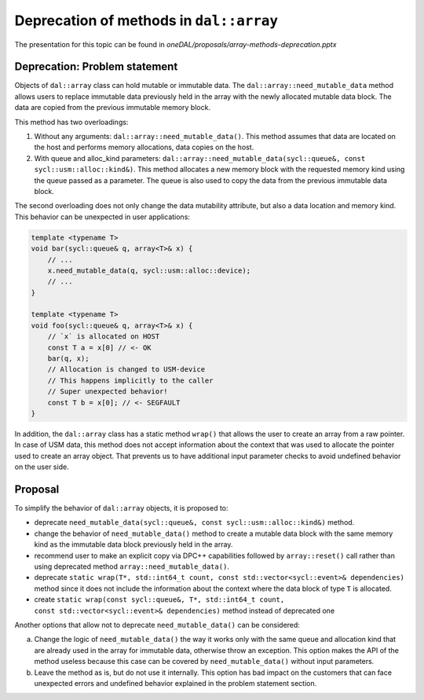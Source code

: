 ****************************************
Deprecation of methods in ``dal::array``
****************************************

The presentation for this topic can be found in `oneDAL/proposals/array-methods-deprecation.pptx`

Deprecation: Problem statement
------------------------------

Objects of ``dal::array`` class can hold mutable or immutable data. The
``dal::array::need_mutable_data`` method allows users to replace immutable data
previously held in the array with the newly allocated mutable data block. The
data are copied from the previous immutable memory block.

This method has two overloadings:

1. Without any arguments: ``dal::array::need_mutable_data()``. This method
   assumes that data are located on the host and performs memory allocations,
   data copies on the host.

2. With queue and alloc_kind parameters:
   ``dal::array::need_mutable_data(sycl::queue&, const
   sycl::usm::alloc::kind&)``. This method allocates a new memory block with the
   requested memory kind using the queue passed as a parameter. The queue is
   also used to copy the data from the previous immutable data block.

The second overloading does not only change the data mutability attribute, but also
a data location and memory kind. This behavior can be unexpected in user
applications:

.. code-block:: cpp

    template <typename T>
    void bar(sycl::queue& q, array<T>& x) {
        // ...
        x.need_mutable_data(q, sycl::usm::alloc::device);
        // ...
    }

    template <typename T>
    void foo(sycl::queue& q, array<T>& x) {
        // `x` is allocated on HOST
        const T a = x[0] // <- OK
        bar(q, x);
        // Allocation is changed to USM-device
        // This happens implicitly to the caller
        // Super unexpected behavior!
        const T b = x[0]; // <- SEGFAULT
    }

In addition, the ``dal::array`` class has a static method ``wrap()`` that allows
the user to create an array from a raw pointer. In case of USM data, this method
does not accept information about the context that was used to allocate the
pointer used to create an array object. That prevents us to have additional
input parameter checks to avoid undefined behavior on the user side.

Proposal
--------

To simplify the behavior of ``dal::array`` objects, it is proposed to:

- deprecate ``need_mutable_data(sycl::queue&, const sycl::usm::alloc::kind&)``
  method.

- change the behavior of ``need_mutable_data()`` method to create a
  mutable data block with the same memory kind as the immutable data block
  previously held in the array.

- recommend user to make an explicit copy via DPC++ capabilities followed by
  ``array::reset()`` call rather than using deprecated method
  ``array::need_mutable_data()``.

- deprecate ``static wrap(T*, std::int64_t count,
  const std::vector<sycl::event>& dependencies)`` method since it does not include
  the information about the context where the data block of type ``T`` is
  allocated.

- create ``static wrap(const sycl::queue&, T*, std::int64_t count,
  const std::vector<sycl::event>& dependencies)`` method instead of deprecated one


Another options that allow not to deprecate ``need_mutable_data()`` can be considered:

a. Change the logic of ``need_mutable_data()`` the way it works only with the
   same queue and allocation kind that are already used in the array for
   immutable data, otherwise throw an exception. This option makes the API of
   the method useless because this case can be covered by
   ``need_mutable_data()`` without input parameters.
b. Leave the method as is, but do not use it internally. This option has bad
   impact on the customers that can face unexpected errors and undefined
   behavior explained in the problem statement section.

